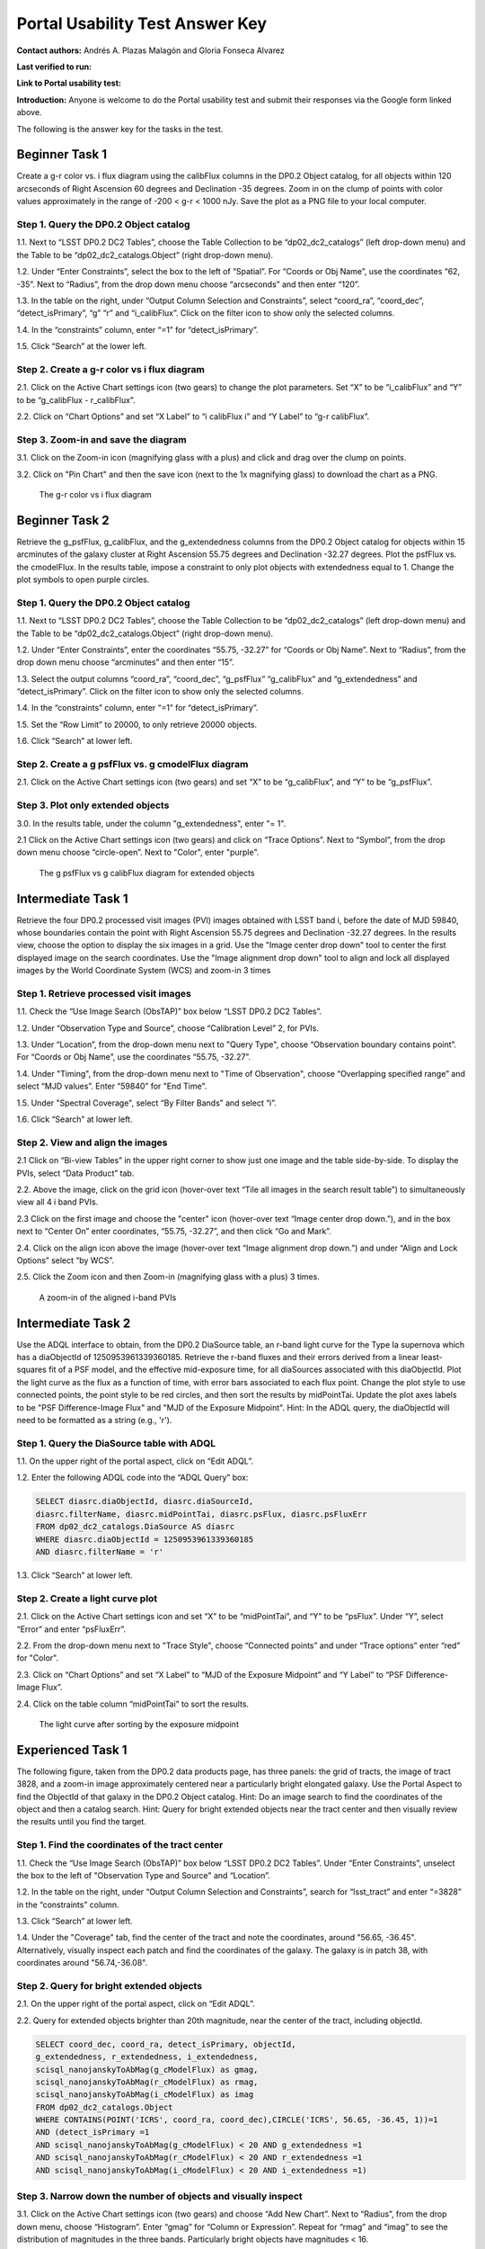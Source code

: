 .. This is the beginning of a new tutorial focussing on learning to study variability using features of the Rubin Portal

.. Review the README on instructions to contribute.
.. Review the style guide to keep a consistent approach to the documentation.
.. Static objects, such as figures, should be stored in the _static directory. Review the _static/README on instructions to contribute.
.. Do not remove the comments that describe each section. They are included to provide guidance to contributors.
.. Do not remove other content provided in the templates, such as a section. Instead, comment out the content and include comments to explain the situation. For example:
	- If a section within the template is not needed, comment out the section title and label reference. Do not delete the expected section title, reference or related comments provided from the template.
    - If a file cannot include a title (surrounded by ampersands (#)), comment out the title from the template and include a comment explaining why this is implemented (in addition to applying the ``title`` directive).

.. This is the label that can be used for cross referencing this file.
.. Recommended title label format is "Directory Name"-"Title Name" -- Spaces should be replaced by hyphens.
.. _Tutorials-Examples-DP0-2-Portal-UsabilityTest-AnswerKey:
.. Each section should include a label for cross referencing to a given area.
.. Recommended format for all labels is "Title Name"-"Section Name" -- Spaces should be replaced by hyphens.
.. To reference a label that isn't associated with an reST object such as a title or figure, you must include the link and explicit title using the syntax :ref:`link text <label-name>`.
.. A warning will alert you of identical labels during the linkcheck process.

################################
Portal Usability Test Answer Key
################################

.. This section should provide a brief, top-level description of the page.

**Contact authors:** Andrés A. Plazas Malagón and Gloria Fonseca Alvarez 

**Last verified to run:** 

**Link to Portal usability test:** 

**Introduction:**
Anyone is welcome to do the Portal usability test and submit their responses via
the Google form linked above.

The following is the answer key for the tasks in the test.


.. _DP0-2-Portal-UTAK-beginner-task1:

===============
Beginner Task 1
===============

Create a g-r color vs. i flux diagram using the calibFlux columns in the DP0.2 Object catalog, for all objects within 120 arcseconds of Right Ascension 60 degrees and Declination -35 degrees. Zoom in on the clump of points with color values approximately in the range of -200 < g-r < 1000 nJy. Save the plot as a PNG file to your local computer.

Step 1. Query the DP0.2 Object catalog 
======================================

1.1. Next to “LSST DP0.2 DC2 Tables”, choose the Table Collection to be “dp02_dc2_catalogs” (left drop-down menu) and the Table to be “dp02_dc2_catalogs.Object” (right drop-down menu).

1.2. Under “Enter Constraints”, select the box to the left of “Spatial”. For “Coords or Obj Name”, use the coordinates “62, -35”. Next to “Radius”, from the drop down menu choose “arcseconds” and then enter “120”.

1.3. In the table on the right, under “Output Column Selection and Constraints”, select “coord_ra”, “coord_dec”, “detect_isPrimary”, “g” “r” and “i_calibFlux”. Click on the filter icon to show only the selected columns. 

1.4. In the “constraints” column, enter “=1” for “detect_isPrimary”.

1.5. Click “Search” at the lower left.

Step 2. Create a g-r color vs i flux diagram 
============================================

2.1. Click on the Active Chart settings icon (two gears) to change the plot parameters. Set “X” to be “i_calibFlux” and “Y” to be “g_calibFlux - r_calibFlux”. 

2.2. Click on “Chart Options” and set “X Label” to “i calibFlux i” and “Y Label” to “g-r calibFlux”.

Step 3. Zoom-in and save the diagram 
====================================

3.1. Click on the Zoom-in icon (magnifying glass with a plus) and click and drag over the clump on points. 

3.2. Click on "Pin Chart" and then the save icon (next to the 1x magnifying glass) to download the chart as a PNG.

.. figure:: /_static/portal_UTAK_beginner_task1.png
	:name: portal_UTAK_beginner_task1
	:alt: The chart shows a color flux diagram, g-band minus r-band flux vs i-band flux, for the objects returned by the search query.

        The g-r color vs i flux diagram 

.. _DP0-2-Portal-UTAK-beginner-task2:

===============
Beginner Task 2
===============

Retrieve the g_psfFlux, g_calibFlux, and the g_extendedness columns from the DP0.2 Object catalog for objects within 15 arcminutes of the galaxy cluster at Right Ascension 55.75 degrees and Declination -32.27 degrees. Plot the psfFlux vs. the cmodelFlux. In the results table, impose a constraint to only plot objects with extendedness equal to 1. Change the plot symbols to open purple circles. 

Step 1. Query the DP0.2 Object catalog 
======================================

1.1. Next to “LSST DP0.2 DC2 Tables”, choose the Table Collection to be “dp02_dc2_catalogs” (left drop-down menu) and the Table to be “dp02_dc2_catalogs.Object” (right drop-down menu).

1.2. Under “Enter Constraints”, enter the coordinates “55.75, -32.27” for “Coords or Obj Name”. Next to “Radius”, from the drop down menu choose “arcminutes” and then enter “15”.

1.3. Select the output columns “coord_ra”, “coord_dec”, “g_psfFlux” “g_calibFlux” and “g_extendedness” and “detect_isPrimary”. Click on the filter icon to show only the selected columns. 

1.4. In the “constraints” column, enter “=1” for “detect_isPrimary”.

1.5. Set the “Row Limit” to 20000, to only retrieve 20000 objects.

1.6. Click “Search” at lower left.

Step 2. Create a g psfFlux vs. g cmodelFlux diagram
===================================================

2.1. Click on the Active Chart settings icon (two gears) and set “X” to be “g_calibFlux”, and “Y” to be “g_psfFlux”. 

Step 3. Plot only extended objects 
==================================

3.0. In the results table, under the column "g_extendedness", enter "= 1". 

2.1 Click on the Active Chart settings icon (two gears) and click on “Trace Options”. Next to “Symbol”, from the drop down menu choose “circle-open”. Next to "Color", enter "purple".

.. figure:: /_static/portal_UTAK_beginner_task2.png
	:name: portal_UTAK_beginner_task2
	:alt: The chart shows the g-band psfFlux vs the g-band calibFlux, for the extended objects returned by the search query.

        The g psfFlux vs g calibFlux diagram for extended objects 

.. _DP0-2-Portal-UTAK-intermediate-task1:

===================
Intermediate Task 1
===================

Retrieve the four DP0.2 processed visit images (PVI) images obtained with LSST band i, before the date of MJD 59840, whose boundaries contain the point with Right Ascension 55.75 degrees and Declination -32.27 degrees. In the results view, choose the option to display the six images in a grid. Use the "Image center drop down" tool to center the first displayed image on the search coordinates. Use the "Image alignment drop down" tool to align and lock all displayed images by the World Coordinate System (WCS) and zoom-in 3 times

Step 1. Retrieve processed visit images
=======================================

1.1. Check the “Use Image Search (ObsTAP)” box below “LSST DP0.2 DC2 Tables”.

1.2. Under “Observation Type and Source”, choose “Calibration Level” 2, for PVIs.

1.3. Under “Location”, from the drop-down menu next to "Query Type", choose “Observation boundary contains point”. For “Coords or Obj Name”, use the coordinates “55.75, -32.27”.

1.4. Under "Timing", from the drop-down menu next to "Time of Observation", choose “Overlapping specified range” and select “MJD values”. Enter “59840” for "End Time". 

1.5. Under "Spectral Coverage", select “By Filter Bands” and select “i”. 

1.6. Click “Search” at lower left.

Step 2. View and align the images
=================================

2.1  Click on “Bi-view Tables” in the upper right corner to show just one image and the table side-by-side. To display the PVIs, select “Data Product” tab.

2.2. Above the image, click on the grid icon (hover-over text “Tile all images in the search result table”) to simultaneously view all 4 i band PVIs.

2.3 Click on the first image and choose the "center" icon (hover-over text “Image center drop down.”), and in the box next to “Center On” enter coordinates, “55.75, -32.27”, and then click “Go and Mark”.

2.4. Click on the align icon above the image (hover-over text “Image alignment drop down.”) and under “Align and Lock Options” select “by WCS”.

2.5. Click the Zoom icon and then Zoom-in (magnifying glass with a plus) 3 times.

.. figure:: /_static/portal_UTAK_intermediate_task1.png
	:name: portal_UTAK_intermediate_task1
	:alt: A screenshot of the image display and table results 

	A zoom-in of the aligned i-band PVIs

.. _DP0-2-Portal-UTAK-intermediate-task2:

===================
Intermediate Task 2
===================

Use the ADQL interface to obtain, from the DP0.2 DiaSource table, an r-band light curve for the Type Ia supernova which has a diaObjectId of 1250953961339360185. Retrieve the r-band fluxes and their errors derived from a linear least-squares fit of a PSF model, and the effective mid-exposure time, for all diaSources associated with this diaObjectId. Plot the light curve as the flux as a function of time, with error bars associated to each flux point. Change the plot style to use connected points, the point style to be red circles, and then sort the results by midPointTai. Update the plot axes labels to be "PSF Difference-Image Flux" and "MJD of the Exposure Midpoint".
Hint: In the ADQL query, the diaObjectId will need to be formatted as a string (e.g., 'r'). 

Step 1. Query the DiaSource table with ADQL
===========================================

1.1. On the upper right of the portal aspect, click on “Edit ADQL”.

1.2. Enter the following ADQL code into the “ADQL Query” box:

.. code-block:: SQL

	SELECT diasrc.diaObjectId, diasrc.diaSourceId,
	diasrc.filterName, diasrc.midPointTai, diasrc.psFlux, diasrc.psFluxErr
	FROM dp02_dc2_catalogs.DiaSource AS diasrc
	WHERE diasrc.diaObjectId = 1250953961339360185
	AND diasrc.filterName = 'r'

1.3. Click “Search” at lower left.

Step 2. Create a light curve plot
=================================

2.1. Click on the Active Chart settings icon and set “X” to be “midPointTai”, and “Y” to be “psFlux”. Under “Y”, select “Error” and enter “psFluxErr”. 

2.2. From the drop-down menu next to "Trace Style", choose “Connected points” and under “Trace options” enter “red” for "Color". 

2.3. Click on “Chart Options” and set “X Label” to “MJD of the Exposure Midpoint” and “Y Label” to “PSF Difference-Image Flux”. 

2.4. Click on the table column “midPointTai” to sort the results.  

.. figure:: /_static/portal_UTAK_intermediate_task2.png
	:name: portal_UTAK_intermediate_task2
	:alt: A screenshot of the image display and table results 

	The light curve after sorting by the exposure midpoint

.. _DP0-2-Portal-UTAK-experienced-task1:

==================
Experienced Task 1
==================

The following figure, taken from the DP0.2 data products page, has three panels: the grid of tracts, the image of tract 3828, and a zoom-in image approximately centered near a particularly bright elongated galaxy. Use the Portal Aspect to find the ObjectId of that galaxy in the DP0.2 Object catalog.
Hint: Do an image search to find the coordinates of the object and then a catalog search.
Hint: Query for bright extended objects near the tract center and then visually review the results until you find the target.   

Step 1. Find the coordinates of the tract center
================================================

1.1. Check the “Use Image Search (ObsTAP)” box below “LSST DP0.2 DC2 Tables”. Under “Enter Constraints”, unselect the box to the left of "Observation Type and Source" and “Location”.

1.2. In the table on the right, under “Output Column Selection and Constraints”, search for “lsst_tract” and enter “=3828” in the “constraints” column. 


1.3. Click “Search” at lower left.

1.4. Under the "Coverage" tab, find the center of the tract and note the coordinates, around "56.65, -36.45". Alternatively, visually inspect each patch and find the coordinates of the galaxy. The galaxy is in patch 38, with coordinates around "56.74,-36.08". 


Step 2. Query for bright extended objects
=========================================

2.1. On the upper right of the portal aspect, click on “Edit ADQL”.


2.2. Query for extended objects brighter than 20th magnitude, near the center of the tract, including objectId. 

.. code-block:: SQL

	SELECT coord_dec, coord_ra, detect_isPrimary, objectId, 
       	g_extendedness, r_extendedness, i_extendedness, 
       	scisql_nanojanskyToAbMag(g_cModelFlux) as gmag, 
       	scisql_nanojanskyToAbMag(r_cModelFlux) as rmag,
       	scisql_nanojanskyToAbMag(i_cModelFlux) as imag
	FROM dp02_dc2_catalogs.Object 
	WHERE CONTAINS(POINT('ICRS', coord_ra, coord_dec),CIRCLE('ICRS', 56.65, -36.45, 1))=1 
        AND (detect_isPrimary =1 
       	AND scisql_nanojanskyToAbMag(g_cModelFlux) < 20 AND g_extendedness =1 
       	AND scisql_nanojanskyToAbMag(r_cModelFlux) < 20 AND r_extendedness =1 
       	AND scisql_nanojanskyToAbMag(i_cModelFlux) < 20 AND i_extendedness =1)


Step 3. Narrow down the number of objects and visually inspect
==============================================================

3.1. Click on the Active Chart settings icon (two gears) and choose “Add New Chart”. Next to “Radius”, from the drop down menu, choose “Histogram”. Enter “gmag” for “Column or Expression”. Repeat for “rmag” and “imag” to see the distribution of magnitudes in the three bands. Particularly bright objects have magnitudes < 16. 


3.2. In the results table, under the column “rmag” and “imag”, enter “< 16.5” to narrow down the results. 


3.3. Select the “Coverage” tab and click on the first result from the table. Zoom-in to visually inspect the object. 


3.4. Scroll through and visually inspect the results until finding the galaxy (objectId = 1650235011896472264).

.. figure:: /_static/portal_UTAK_intermediate_task1.png
	:name: portal_UTAK_experienced_task1
	:alt: A screenshot of the image display for the elongated galaxy and table results 

	Image of the particularly bright elongated galaxy


.. _DP0-2-Portal-UTAK-experienced-task2:

==================
Experienced Task 2
==================

Query the DP0.2 Object catalog for the galaxy cluster around Right Ascension 3h43m00.00s and Declination -32d16m19.00s to visualize the region where the cluster is and plot the red-sequence in a color-magnitude diagram, as illustrated in the first image below.  Then, select the points in the red sequence to highlight the cluster members in the image, as shown in the second image below. 

Hint: use a search radius of 200 arcseconds.

Step 1. Visualize the region of the cluster
===========================================

1.1. Under “Enter Constraints”, enter the coordinates “3h43m00.00s, -32d16m19.00s” for “Coords or Obj Name”. Next to “Radius”, from the drop down menu choose “arcseconds” and then enter “200”.

1.2. Select the output columns “coord_ra”, “coord_dec”, “r” and “i_cModelFlux”, “r” and “i_extendedness” and “detect_isPrimary”. In the “constraints” column, enter “=1” for “g", “r” and “i_extendedness” and for “detect_isPrimary”.

1.3. Click “Search” at lower left.

1.4. Under the "Coverage" tab, click on the layers icon (hover-over text “manipulate overlay display”) and unselect “Coverage”.

Step 2. Create a color-magnitude diagram
========================================

2.1. Click on the Active Chart settings icon (two gears) and set “X” to be “to be “-2.5 * log10(i_cModelFlux) + 31.4”, and “Y” to be “(-2.5 * log10(r_cModelFlux)) - (-2.5 * log10(i_cModelFlux))” . 

2.2. Under Chart Options, set the “X Label” to “i” and “Y Label” to “r-i”. 

Step 3. Highlight the cluster members
=====================================

3.1. On the chart on the right, click and drag over the points roughly with 16 < i < 20. 

3.2. Click on the filter icon (next to “Pin chart”) to show only the selected points. 

3.3. Under the "Coverage" tab, click on the layers icon (hover-over text “manipulate overlay display”) and select “Coverage”.


